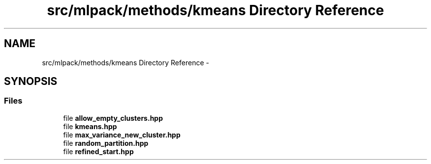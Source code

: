 .TH "src/mlpack/methods/kmeans Directory Reference" 3 "Sat Mar 14 2015" "Version 1.0.12" "mlpack" \" -*- nroff -*-
.ad l
.nh
.SH NAME
src/mlpack/methods/kmeans Directory Reference \- 
.SH SYNOPSIS
.br
.PP
.SS "Files"

.in +1c
.ti -1c
.RI "file \fBallow_empty_clusters\&.hpp\fP"
.br
.ti -1c
.RI "file \fBkmeans\&.hpp\fP"
.br
.ti -1c
.RI "file \fBmax_variance_new_cluster\&.hpp\fP"
.br
.ti -1c
.RI "file \fBrandom_partition\&.hpp\fP"
.br
.ti -1c
.RI "file \fBrefined_start\&.hpp\fP"
.br
.in -1c
